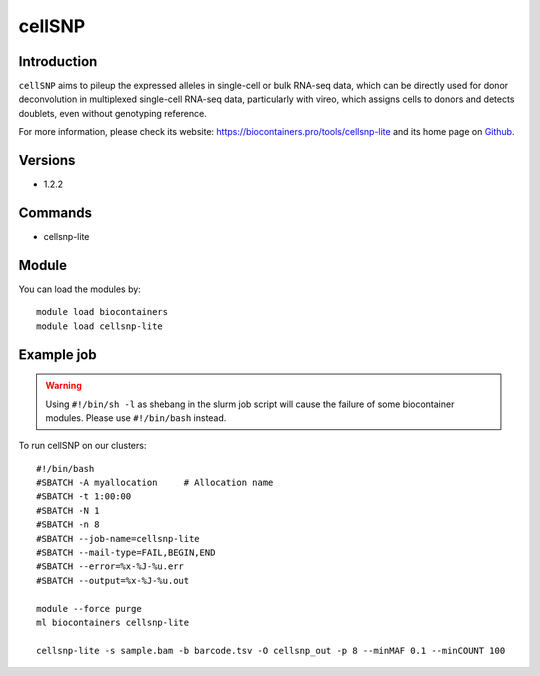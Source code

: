.. _backbone-label:

cellSNP
==============================

Introduction
~~~~~~~~
``cellSNP`` aims to pileup the expressed alleles in single-cell or bulk RNA-seq data, which can be directly used for donor deconvolution in multiplexed single-cell RNA-seq data, particularly with vireo, which assigns cells to donors and detects doublets, even without genotyping reference. 

| For more information, please check its website: https://biocontainers.pro/tools/cellsnp-lite and its home page on `Github`_.

Versions
~~~~~~~~
- 1.2.2

Commands
~~~~~~~
- cellsnp-lite

Module
~~~~~~~~
You can load the modules by::
    
    module load biocontainers
    module load cellsnp-lite

Example job
~~~~~
.. warning::
    Using ``#!/bin/sh -l`` as shebang in the slurm job script will cause the failure of some biocontainer modules. Please use ``#!/bin/bash`` instead.

To run cellSNP on our clusters::

    #!/bin/bash
    #SBATCH -A myallocation     # Allocation name 
    #SBATCH -t 1:00:00
    #SBATCH -N 1
    #SBATCH -n 8
    #SBATCH --job-name=cellsnp-lite
    #SBATCH --mail-type=FAIL,BEGIN,END
    #SBATCH --error=%x-%J-%u.err
    #SBATCH --output=%x-%J-%u.out

    module --force purge
    ml biocontainers cellsnp-lite
    
    cellsnp-lite -s sample.bam -b barcode.tsv -O cellsnp_out -p 8 --minMAF 0.1 --minCOUNT 100
.. _Github: https://github.com/single-cell-genetics/cellSNP

